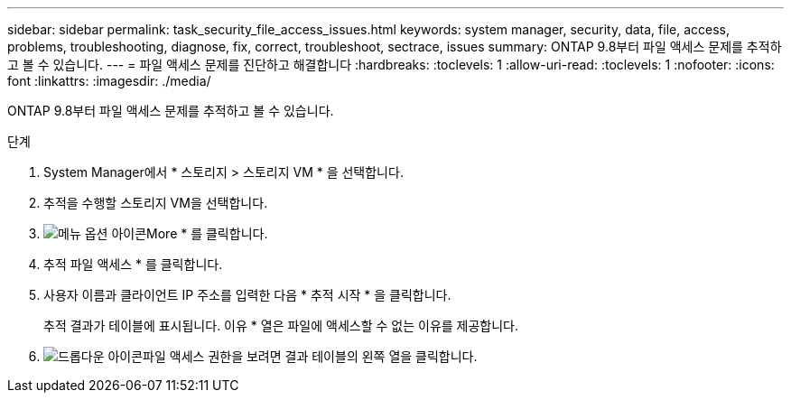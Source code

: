 ---
sidebar: sidebar 
permalink: task_security_file_access_issues.html 
keywords: system manager, security, data, file, access, problems, troubleshooting, diagnose, fix, correct, troubleshoot, sectrace, issues 
summary: ONTAP 9.8부터 파일 액세스 문제를 추적하고 볼 수 있습니다. 
---
= 파일 액세스 문제를 진단하고 해결합니다
:hardbreaks:
:toclevels: 1
:allow-uri-read: 
:toclevels: 1
:nofooter: 
:icons: font
:linkattrs: 
:imagesdir: ./media/


[role="lead"]
ONTAP 9.8부터 파일 액세스 문제를 추적하고 볼 수 있습니다.

.단계
. System Manager에서 * 스토리지 > 스토리지 VM * 을 선택합니다.
. 추적을 수행할 스토리지 VM을 선택합니다.
. image:icon_kabob.gif["메뉴 옵션 아이콘"]More * 를 클릭합니다.
. 추적 파일 액세스 * 를 클릭합니다.
. 사용자 이름과 클라이언트 IP 주소를 입력한 다음 * 추적 시작 * 을 클릭합니다.
+
추적 결과가 테이블에 표시됩니다. 이유 * 열은 파일에 액세스할 수 없는 이유를 제공합니다.

. image:icon_dropdown_arrow.gif["드롭다운 아이콘"]파일 액세스 권한을 보려면 결과 테이블의 왼쪽 열을 클릭합니다.

